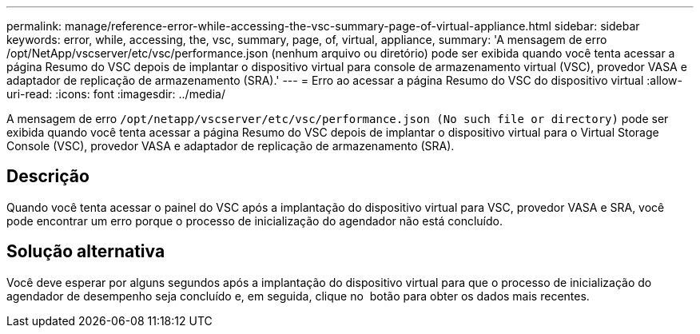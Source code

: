 ---
permalink: manage/reference-error-while-accessing-the-vsc-summary-page-of-virtual-appliance.html 
sidebar: sidebar 
keywords: error, while, accessing, the, vsc, summary, page, of, virtual, appliance, 
summary: 'A mensagem de erro /opt/NetApp/vscserver/etc/vsc/performance.json (nenhum arquivo ou diretório) pode ser exibida quando você tenta acessar a página Resumo do VSC depois de implantar o dispositivo virtual para console de armazenamento virtual (VSC), provedor VASA e adaptador de replicação de armazenamento (SRA).' 
---
= Erro ao acessar a página Resumo do VSC do dispositivo virtual
:allow-uri-read: 
:icons: font
:imagesdir: ../media/


[role="lead"]
A mensagem de erro `/opt/netapp/vscserver/etc/vsc/performance.json (No such file or directory)` pode ser exibida quando você tenta acessar a página Resumo do VSC depois de implantar o dispositivo virtual para o Virtual Storage Console (VSC), provedor VASA e adaptador de replicação de armazenamento (SRA).



== Descrição

Quando você tenta acessar o painel do VSC após a implantação do dispositivo virtual para VSC, provedor VASA e SRA, você pode encontrar um erro porque o processo de inicialização do agendador não está concluído.



== Solução alternativa

Você deve esperar por alguns segundos após a implantação do dispositivo virtual para que o processo de inicialização do agendador de desempenho seja concluído e, em seguida, clique no image:../media/dashboard-refresh-icon.gif[""] botão para obter os dados mais recentes.
